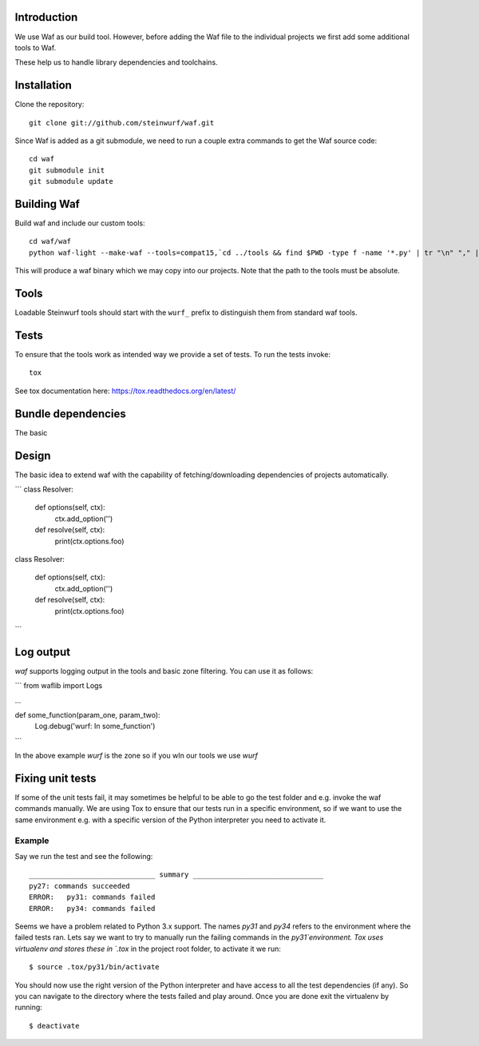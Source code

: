 Introduction
============

We use Waf as our build tool. However, before adding the Waf
file to the individual projects we first add some additional
tools to Waf.

These help us to handle library dependencies and toolchains.

Installation
=============

Clone the repository::

    git clone git://github.com/steinwurf/waf.git

Since Waf is added as a git submodule, we need to run a couple
extra commands to get the Waf source code::

    cd waf
    git submodule init
    git submodule update

Building Waf
============

Build waf and include our custom tools::

    cd waf/waf
    python waf-light --make-waf --tools=compat15,`cd ../tools && find $PWD -type f -name '*.py' | tr "\n" "," | sed "s/,$//g"`,`cd ../python-semver && find $PWD -type f -name 'semver.py'`

This will produce a waf binary which we may copy into our projects.
Note that the path to the tools must be absolute.

Tools
=====

Loadable Steinwurf tools should start with the ``wurf_`` prefix
to distinguish them from standard waf tools.

Tests
=====

To ensure that the tools work as intended way we provide a set of
tests. To run the tests invoke::

      tox

See tox documentation here: https://tox.readthedocs.org/en/latest/


Bundle dependencies
===================

The basic

Design
======

The basic idea to extend waf with the capability of fetching/downloading
dependencies of projects automatically.

```
class Resolver:

    def options(self, ctx):
        ctx.add_option('')

    def resolve(self, ctx):
        print(ctx.options.foo)


class Resolver:

    def options(self, ctx):
        ctx.add_option('')

    def resolve(self, ctx):
        print(ctx.options.foo)
```

Log output
==========

`waf` supports logging output in the tools and basic zone filtering. You can
use it as follows:

```
from waflib import Logs

...

def some_function(param_one, param_two):
    Log.debug('wurf: In some_function')

```

In the above example `wurf` is the zone so if you wIn our tools we use `wurf`



Fixing unit tests
=================

If some of the unit tests fail, it may sometimes be helpful to be able to
go the test folder and e.g. invoke the waf commands manually. We are using
Tox to ensure that our tests run in a specific environment, so if we want
to use the same environment e.g. with a specific version of the Python
interpreter you need to activate it.

Example
-------

Say we run the test and see the following::

  ______________________________ summary _______________________________
  py27: commands succeeded
  ERROR:   py31: commands failed
  ERROR:   py34: commands failed

Seems we have a problem related to Python 3.x support. The names `py31` and
`py34` refers to the environment where the failed tests ran. Lets say we
want to try to manually run the failing commands in the
`py31`environment. Tox uses virtualenv and stores these in `.tox` in the
project root folder, to activate it we run::

  $ source .tox/py31/bin/activate

You should now use the right version of the Python interpreter and have
access to all the test dependencies (if any). So you can navigate to the
directory where the tests failed and play around. Once you are done exit
the virtualenv by running::

  $ deactivate

